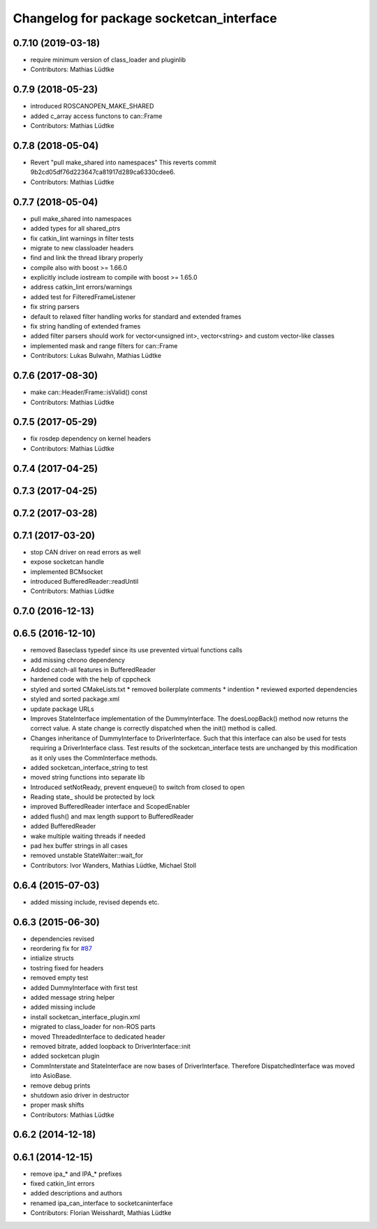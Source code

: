 ^^^^^^^^^^^^^^^^^^^^^^^^^^^^^^^^^^^^^^^^^
Changelog for package socketcan_interface
^^^^^^^^^^^^^^^^^^^^^^^^^^^^^^^^^^^^^^^^^

0.7.10 (2019-03-18)
-------------------
* require minimum version of class_loader and pluginlib
* Contributors: Mathias Lüdtke

0.7.9 (2018-05-23)
------------------
* introduced ROSCANOPEN_MAKE_SHARED
* added c_array access functons to can::Frame
* Contributors: Mathias Lüdtke

0.7.8 (2018-05-04)
------------------
* Revert "pull make_shared into namespaces"
  This reverts commit 9b2cd05df76d223647ca81917d289ca6330cdee6.
* Contributors: Mathias Lüdtke

0.7.7 (2018-05-04)
------------------
* pull make_shared into namespaces
* added types for all shared_ptrs
* fix catkin_lint warnings in filter tests
* migrate to new classloader headers
* find and link the thread library properly
* compile also with boost >= 1.66.0
* explicitly include iostream to compile with boost >= 1.65.0
* address catkin_lint errors/warnings
* added test for FilteredFrameListener
* fix string parsers
* default to relaxed filter handling
  works for standard and extended frames
* fix string handling of extended frames
* added filter parsers
  should work for vector<unsigned int>, vector<string> and custom vector-like classes
* implemented mask and range filters for can::Frame
* Contributors: Lukas Bulwahn, Mathias Lüdtke

0.7.6 (2017-08-30)
------------------
* make can::Header/Frame::isValid() const
* Contributors: Mathias Lüdtke

0.7.5 (2017-05-29)
------------------
* fix rosdep dependency on kernel headers
* Contributors: Mathias Lüdtke

0.7.4 (2017-04-25)
------------------

0.7.3 (2017-04-25)
------------------

0.7.2 (2017-03-28)
------------------

0.7.1 (2017-03-20)
------------------
* stop CAN driver on read errors as well
* expose socketcan handle
* implemented BCMsocket
* introduced BufferedReader::readUntil
* Contributors: Mathias Lüdtke

0.7.0 (2016-12-13)
------------------

0.6.5 (2016-12-10)
------------------
* removed Baseclass typedef since its use prevented virtual functions calls
* add missing chrono dependency
* Added catch-all features in BufferedReader
* hardened code with the help of cppcheck
* styled and sorted CMakeLists.txt
  * removed boilerplate comments
  * indention
  * reviewed exported dependencies
* styled and sorted package.xml
* update package URLs
* Improves StateInterface implementation of the DummyInterface.
  The doesLoopBack() method now returns the correct value. A state change is
  correctly dispatched when the init() method is called.
* Changes inheritance of DummyInterface to DriverInterface.
  Such that this interface can also be used for tests requiring a DriverInterface
  class.
  Test results of the socketcan_interface tests are unchanged by this
  modification as it only uses the CommInterface methods.
* added socketcan_interface_string to test
* moved string functions into separate lib
* Introduced setNotReady, prevent enqueue() to switch from closed to open
* Reading state\_ should be protected by lock
* improved BufferedReader interface and ScopedEnabler
* added flush() and max length support to BufferedReader
* added BufferedReader
* wake multiple waiting threads if needed
* pad hex buffer strings in all cases
* removed unstable StateWaiter::wait_for
* Contributors: Ivor Wanders, Mathias Lüdtke, Michael Stoll

0.6.4 (2015-07-03)
------------------
* added missing include, revised depends etc.


0.6.3 (2015-06-30)
------------------
* dependencies revised
* reordering fix for `#87 <https://github.com/ros-industrial/ros_canopen/issues/87>`_
* intialize structs
* tostring fixed for headers
* removed empty test
* added DummyInterface with first test
* added message string helper
* added missing include
* install socketcan_interface_plugin.xml
* migrated to class_loader for non-ROS parts
* moved ThreadedInterface to dedicated header
* removed bitrate, added loopback to DriverInterface::init
* added socketcan plugin
* CommInterstate and StateInterface are now bases of DriverInterface.
  Therefore DispatchedInterface was moved into AsioBase.
* remove debug prints
* shutdown asio driver in destructor
* proper mask shifts
* Contributors: Mathias Lüdtke

0.6.2 (2014-12-18)
------------------

0.6.1 (2014-12-15)
------------------
* remove ipa_* and IPA_* prefixes
* fixed catkin_lint errors
* added descriptions and authors
* renamed ipa_can_interface to socketcaninterface
* Contributors: Florian Weisshardt, Mathias Lüdtke
